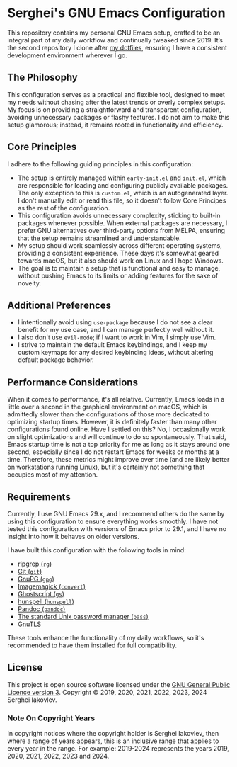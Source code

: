 
* Serghei's GNU Emacs Configuration

This repository contains my personal GNU Emacs setup, crafted to be an
integral part of my daily workflow and continually tweaked
since 2019. It’s the second repository I clone after [[https://github.com/sergeyklay/dotfiles][my dotfiles]],
ensuring I have a consistent development environment wherever I go.

** The Philosophy

This configuration serves as a practical and flexible tool, designed
to meet my needs without chasing after the latest trends or overly
complex setups. My focus is on providing a straightforward and
transparent configuration, avoiding unnecessary packages or flashy
features. I do not aim to make this setup glamorous; instead, it
remains rooted in functionality and efficiency.

** Core Principles

I adhere to the following guiding principles in this configuration:

- The setup is entirely managed within =early-init.el= and =init.el=,
  which are responsible for loading and configuring publicly available
  packages. The only exception to this is =custom.el=, which is an
  autogenerated layer. I don't manually edit or read this file, so it
  doesn't follow Core Principes as the rest of the configuration.
- This configuration avoids unnecessary complexity, sticking to
  built-in packages whenever possible. When external packages are
  necessary, I prefer GNU alternatives over third-party options from
  MELPA, ensuring that the setup remains streamlined and
  understandable.
- My setup should work seamlessly across different operating systems,
  providing a consistent experience. These days it's somewhat geared
  towards macOS, but it also should work on Linux and I hope Windows.
- The goal is to maintain a setup that is functional and easy to
  manage, without pushing Emacs to its limits or adding features for
  the sake of novelty.

** Additional Preferences

- I intentionally avoid using ~use-package~ because I do not see a clear
  benefit for my use case, and I can manage perfectly well without it.
- I also don't use ~evil-mode~; if I want to work in Vim, I simply use
  Vim.
- I strive to maintain the default Emacs keybindings, and I keep my
  custom keymaps for any desired keybinding ideas, without altering
  default package behavior.

** Performance Considerations

When it comes to performance, it's all relative. Currently, Emacs
loads in a little over a second in the graphical environment on macOS,
which is admittedly slower than the configurations of those more
dedicated to optimizing startup times. However, it is definitely
faster than many other configurations found online. Have I settled on
this? No, I occasionally work on slight optimizations and will
continue to do so spontaneously. That said, Emacs startup time is not
a top priority for me as long as it stays around one second,
especially since I do not restart Emacs for weeks or months at a
time. Therefore, these metrics might improve over time (and are likely
better on workstations running Linux), but it's certainly not
something that occupies most of my attention.

** Requirements

Currently, I use GNU Emacs 29.x, and I recommend others do the same by
using this configuration to ensure everything works smoothly.  I have
not tested this configuration with versions of Emacs prior to 29.1,
and I have no insight into how it behaves on older versions.

I have built this configuration with the following tools in mind:

- [[https://github.com/BurntSushi/ripgrep][ripgrep (=rg=)]]
- [[https://git-scm.com][Git (=git=)]]
- [[https://www.gnupg.org][GnuPG (=gpg=)]]
- [[https://imagemagick.org][Imagemagick (=convert=)]]
- [[https://www.ghostscript.com/][Ghostscript (=gs=)]]
- [[https://hunspell.github.io/][hunspell (=hunspell=)]]
- [[https://pandoc.org/][Pandoc (=pandoc=)]]
- [[https://www.passwordstore.org/][The standard Unix password manager (=pass=)]]
- [[https://gnutls.org/][GnuTLS]]

These tools enhance the functionality of my daily workflows, so it's
recommended to have them installed for full compatibility.

** License

This project is open source software licensed under the
[[https://github.com/sergeyklay/.emacs.d/blob/master/LICENSE][GNU General Public Licence version 3]].
Copyright © 2019, 2020, 2021, 2022, 2023, 2024 Serghei Iakovlev.

*** Note On Copyright Years

In copyright notices where the copyright holder is Serghei Iakovlev,
then where a range of years appears, this is an inclusive range that
applies to every year in the range.  For example: 2019-2024 represents
the years 2019, 2020, 2021, 2022, 2023 and 2024.
